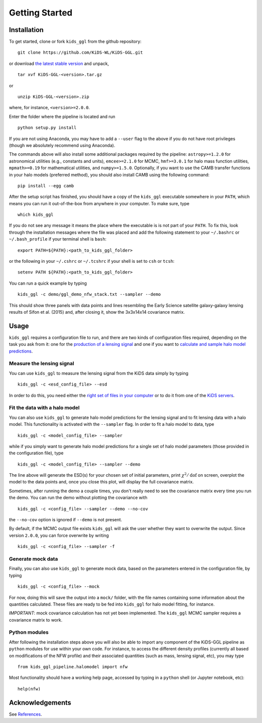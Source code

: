=================
 Getting Started
=================

Installation
************

To get started, clone or fork ``kids_ggl`` from the github repository: ::

    git clone https://github.com/KiDS-WL/KiDS-GGL.git

or download `the latest stable version <https://github.com/KiDS-WL/KiDS-GGL/releases/latest>`_ and unpack, ::

    tar xvf KiDS-GGL-<version>.tar.gz

or ::

    unzip KiDS-GGL-<version>.zip

where, for instance, ``<version>=2.0.0``.

Enter the folder where the pipeline is located and run ::

    python setup.py install

If you are not using Anaconda, you may have to add a ``--user`` flag to the above if you do not have root privileges (though we 
absolutely recommend using Anaconda).

The commands above will also install some additional packages required by the pipeline: ``astropy>=1.2.0`` for astronomical 
utilities (e.g., constants and units), ``emcee>=2.1.0`` for MCMC, ``hmf>=3.0.1`` for halo mass function utilities, ``mpmath>=0.19`` 
for mathematical utilities, and ``numpy>=1.5.0``. Optionally, if you want to use the CAMB transfer functions in your halo models 
(preferred method), you should also install CAMB using the following command: ::

    pip install --egg camb

After the setup script has finished, you should have a copy of the ``kids_ggl`` executable somewhere in your ``PATH``, which means 
you can run it out-of-the-box from anywhere in your computer. To make sure, type ::

    which kids_ggl

If you do not see any message it means the place where the executable is is not part of your ``PATH``. To fix this, look through the 
installation messages where the file was placed and add the following statement to your ``~/.bashrc`` or ``~/.bash_profile`` if 
your terminal shell is ``bash``: ::

        export PATH=${PATH}:<path_to_kids_ggl_folder>

or the following in your ``~/.cshrc`` or ``~/.tcshrc`` if your shell is set to ``csh`` or ``tcsh``: ::

        setenv PATH ${PATH}:<path_to_kids_ggl_folder>

You can run a quick example by typing ::

    kids_ggl -c demo/ggl_demo_nfw_stack.txt --sampler --demo

This should show three panels with data points and lines resembling the Early Science satellite galaxy-galaxy lensing results of 
Sifon et al. (2015) and, after closing it, show the 3x3x14x14 covariance matrix.


.. -------------------------------------------------------------------
   -------------------------------------------------------------------


Usage
*****

``kids_ggl`` requires a configuration file to run, and there are two kinds of configuration files required, depending on the task 
you ask from it: one for the `production of a lensing signal <esd-production/index.html>`_ and one if you want to `calculate and 
sample halo model predictions <halomodel/index.html>`_.


Measure the lensing signal
--------------------------

You can use ``kids_ggl`` to measure the lensing signal from the KiDS data simply by typing ::

    kids_ggl -c <esd_config_file> --esd

In order to do this, you need either the `right set of files in your computer <esd-production/input-data.html>`_ or to do it from 
one of the `KiDS servers <esd-production/input-data.html#servers>`_.

Fit the data with a halo model
------------------------------

You can also use ``kids_ggl`` to generate halo model predictions for the lensing signal and to fit lensing data with a halo model. 
This functionality is activated with the ``--sampler`` flag. In order to fit a halo model to data, type ::

    kids_ggl -c <model_config_file> --sampler

while if you simply want to generate halo model predictions for a single set of halo model parameters (those provided in the 
configuration file), type ::

    kids_ggl -c <model_config_file> --sampler --demo

The line above will generate the ESD(s) for your chosen set of initial parameters, print :math:`\chi^2/\mathrm{dof}` on screen, 
overplot the model to the data points and, once you close this plot, will display the full covariance matrix.

Sometimes, after running the demo a couple times, you don't really need to see the covariance matrix every time you run the demo. 
You can run the demo without plotting the covariance with ::

    kids_ggl -c <config_file> --sampler --demo --no-cov

the ``--no-cov`` option is ignored if ``--demo`` is not present.

By default, if the MCMC output file exists ``kids_ggl`` will ask the user whether they want to overwrite the output. Since version 
``2.0.0``, you can force overwrite by writing ::

    kids_ggl -c <config_file> --sampler -f

Generate mock data
------------------

Finally, you can also use ``kids_ggl`` to generate mock data, based on the parameters entered in the configuration file, by typing 
::

    kids_ggl -c <config_file> --mock

For now, doing this will save the output into a ``mock/`` folder, with the file names containing some information about the 
quantities calculated. These files are ready to be fed into ``kids_ggl`` for halo model fitting, for instance.

*IMPORTANT*: mock covariance calculation has not yet been implemented. The ``kids_ggl`` MCMC sampler requires a covariance 
matrix to work.


Python modules
--------------

After following the installation steps above you will also be able to import any component of the KiDS-GGL pipeline as ``python`` 
modules for use within your own code. For instance, to access the different density profiles (currently all based on modifications 
of the NFW profile) and their associated quantities (such as mass, lensing signal, etc), you may type ::

    from kids_ggl_pipeline.halomodel import nfw

Most functionality should have a working help page, accessed by typing in a ``python`` shell (or Jupyter notebook, etc): ::

    help(nfw)


Acknowledgements
****************

See `References <references.html>`_.
